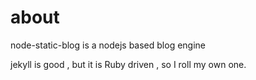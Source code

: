 * about
  node-static-blog is a nodejs based blog engine 

  jekyll is good , but it is Ruby driven , so I roll my own one.

